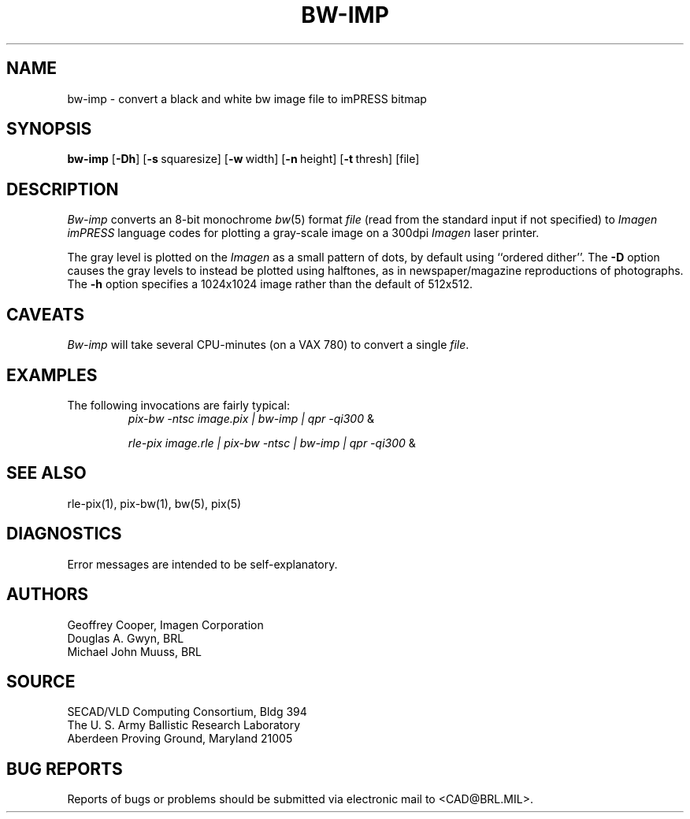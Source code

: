 .TH BW-IMP 1 BRL/CAD
.SH NAME
bw\(hyimp \- convert a black and white bw image file to imPRESS bitmap
.SH SYNOPSIS
.B bw-imp
.RB [ \-Dh ]
.RB [ \-s\  squaresize]
.RB [ \-w\  width]
.RB [ \-n\  height]
.RB [ \-t\  thresh]
[file]
.SH DESCRIPTION
.I Bw-imp
converts an 8-bit monochrome
.IR bw (5)
format
.I file
(read from the standard input if not specified)
to
.I Imagen imPRESS
language codes
for plotting a gray-scale image on a 300dpi
.I Imagen
laser printer.
.PP
The gray level is plotted on the
.I Imagen
as a small pattern of dots,
by default using ``ordered dither''.
The
.B \-D
option causes the gray levels to instead be plotted using halftones,
as in newspaper/magazine reproductions of photographs.
The
.B \-h
option specifies a 1024x1024 image rather than the default of 512x512.
.SH CAVEATS
.I Bw-imp
will take several CPU-minutes (on a VAX 780) to convert a single
.IR file .
.SH EXAMPLES
The following invocations are fairly typical:
.RS
\fIpix-bw\| -ntsc\| image.pix\| | \|bw-imp\| | \| qpr \|\-qi300\fP \|&
.RE
.sp
.RS
\fIrle-pix\| image.rle\| | \|pix-bw\| -ntsc\| | \|bw-imp\| | \|qpr \|\-qi300\fP \|&
.RE
.SH "SEE ALSO"
rle-pix(1), pix-bw(1), bw(5), pix(5)
.SH DIAGNOSTICS
Error messages are intended to be self-explanatory.
.SH AUTHORS
Geoffrey Cooper, Imagen Corporation
.br
Douglas A. Gwyn, BRL
.br
Michael John Muuss, BRL
.SH SOURCE
SECAD/VLD Computing Consortium, Bldg 394
.br
The U. S. Army Ballistic Research Laboratory
.br
Aberdeen Proving Ground, Maryland  21005
.SH "BUG REPORTS"
Reports of bugs or problems should be submitted via electronic
mail to <CAD@BRL.MIL>.
